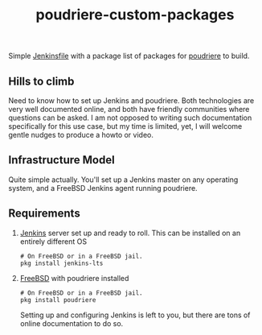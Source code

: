 #+title: poudriere-custom-packages

Simple [[https://www.jenkins.io/doc/book/pipeline/jenkinsfile/][Jenkinsfile]] with a package list of packages for [[https://github.com/freebsd/poudriere/wiki][poudriere]] to build.
** Hills to climb
Need to know how to set up Jenkins and poudriere. Both technologies are very well documented online, and both have friendly communities where questions can be asked.
I am not opposed to writing such documentation specifically for this use case, but my time is limited, yet, I will welcome gentle nudges to produce a howto or video.
** Infrastructure Model
Quite simple actually. You'll set up a Jenkins master on any operating system, and a FreeBSD Jenkins agent running poudriere.
** Requirements
1. [[https://www.jenkins.io/][Jenkins]] server set up and ready to roll.
   This can be installed on an entirely different OS
   #+begin_src shell
    # On FreeBSD or in a FreeBSD jail.
    pkg install jenkins-lts
   #+end_src
2. [[https://freebsd.orf][FreeBSD]] with poudriere installed
   #+begin_src shell
    # On FreeBSD or in a FreeBSD jail.
    pkg install poudriere
   #+end_src
   Setting up and configuring Jenkins is left to you, but there are tons of online documentation to do so.
